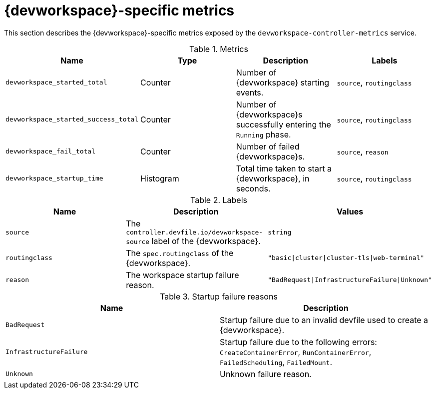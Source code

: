 [id="ref_devworkspace-specific-metrics_{context}"]
= {devworkspace}-specific metrics

[role="_abstract"]
This section describes the {devworkspace}-specific metrics exposed by the `devworkspace-controller-metrics` service.

.Metrics
,=== 
 Name, Type, Description, Labels 
 
 `devworkspace_started_total`,"Counter","Number of {devworkspace} starting events.", "`source`, `routingclass`" 
 `devworkspace_started_success_total`,"Counter","Number of {devworkspace}s successfully entering the `Running` phase.", "`source`, `routingclass`" 
 `devworkspace_fail_total`,"Counter","Number of failed {devworkspace}s.", "`source`, `reason`" 
 `devworkspace_startup_time`,"Histogram","Total time taken to start a {devworkspace}, in seconds.", "`source`, `routingclass`" 
,=== 

.Labels
,=== 
 Name, Description, Values 
 
 `source`,"The `controller.devfile.io/devworkspace-source` label of the {devworkspace}.",`string` 
 `routingclass`,"The `spec.routingclass` of the {devworkspace}.",`"basic|cluster|cluster-tls|web-terminal"` 
 `reason`,"The workspace startup failure reason.",`"BadRequest|InfrastructureFailure|Unknown"` 
,=== 

.Startup failure reasons
,=== 
 Name, Description 
 
 `BadRequest`,"Startup failure due to an invalid devfile used to create a {devworkspace}." 
 `InfrastructureFailure`,"Startup failure due to the following errors: `CreateContainerError`, `RunContainerError`, `FailedScheduling`, `FailedMount`." 
 `Unknown`,"Unknown failure reason." 
,=== 
